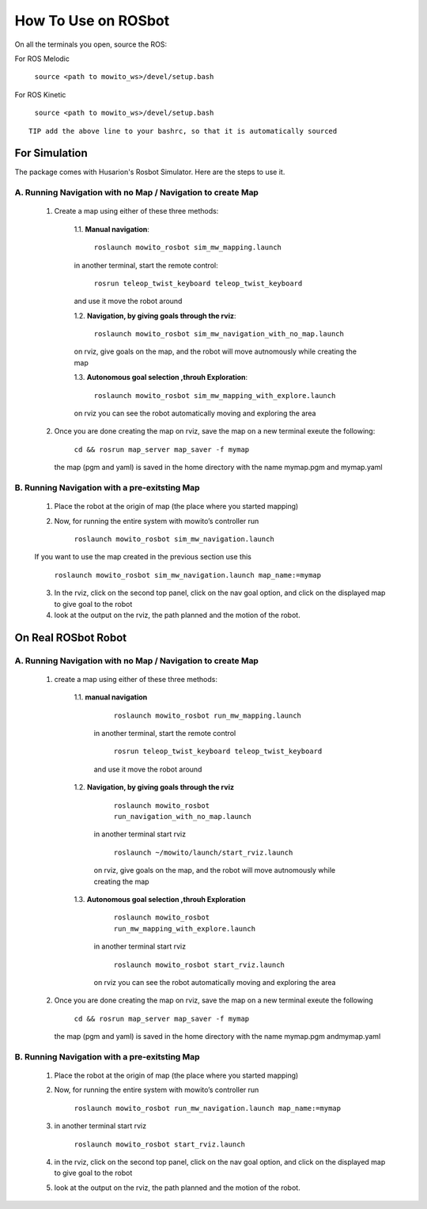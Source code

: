 How To Use on ROSbot
=====================================

On all the terminals you open, source the ROS:

For ROS Melodic

   ``source <path to mowito_ws>/devel/setup.bash``

For ROS Kinetic 

   ``source <path to mowito_ws>/devel/setup.bash``


::

      TIP add the above line to your bashrc, so that it is automatically sourced


For Simulation
--------------

The package comes with Husarion's Rosbot Simulator. Here are the steps to use it.


A. Running Navigation with no Map / Navigation to create Map
^^^^^^^^^^^^^^^^^^^^^^^^^^^^^^^^^^^^^^^^^^^^^^^^^^^^^^^^^^^^^^^^
            1. Create a map using either of these three methods:
                  
                  1.1. **Manual navigation**:
         
                  
                        ``roslaunch mowito_rosbot sim_mw_mapping.launch``
                  
                  in another terminal, start the remote control:
                  
                        ``rosrun teleop_twist_keyboard teleop_twist_keyboard``
                  
                  and use it move the robot around

                  1.2. **Navigation, by giving goals through the rviz**:
                  
                        ``roslaunch mowito_rosbot sim_mw_navigation_with_no_map.launch``
                  
                  on rviz, give goals on the map, and the robot will move autnomously while creating the map

                  1.3. **Autonomous goal selection ,throuh Exploration**:
                  
                        ``roslaunch mowito_rosbot sim_mw_mapping_with_explore.launch``
      
                  on rviz you can see the robot automatically moving and exploring the area

            2. Once you are done creating the map on rviz, save the map 
               on a new terminal exeute the following:
         
                        ``cd && rosrun map_server map_saver -f mymap``
            
               the map (pgm and yaml) is saved  in the home directory with the name mymap.pgm and mymap.yaml

B. Running Navigation  with a pre-exitsting Map
^^^^^^^^^^^^^^^^^^^^^^^^^^^^^^^^^^^^^^^^^^^^^^^^^^

            1. Place the robot at the origin of map (the place where you started mapping)
            
            2. Now, for running the entire system with mowito’s controller run
                  
                  ``roslaunch mowito_rosbot sim_mw_navigation.launch``

            If you want to use the map created in the previous section use this

                  ``roslaunch mowito_rosbot sim_mw_navigation.launch map_name:=mymap``


            3. In the rviz, click on the second top panel, click on the nav goal option, and click on the displayed map to give goal to the robot

            4. look at the output on the rviz, the path planned and the motion of the robot.



On Real ROSbot Robot
--------------------------

A. Running Navigation with no Map / Navigation to create Map
^^^^^^^^^^^^^^^^^^^^^^^^^^^^^^^^^^^^^^^^^^^^^^^^^^^^^^^^^^^^^^^^

            1. create a map using either of these three methods:

                  1.1. **manual navigation**\  

                        ``roslaunch mowito_rosbot run_mw_mapping.launch``\  
                     
                     in another terminal, start the remote control
                         
                        ``rosrun teleop_twist_keyboard teleop_twist_keyboard``\  
                        
                     and use it move the robot around 


                  1.2. **Navigation, by giving goals through the rviz**\  
                     
                        ``roslaunch mowito_rosbot run_navigation_with_no_map.launch``\  

                     in another terminal start rviz 
                     
                        ``roslaunch ~/mowito/launch/start_rviz.launch``\  

                     on rviz, give goals on the map, and the robot will move autnomously while creating the map 


                  1.3. **Autonomous goal selection ,throuh Exploration**\ 
                     
                        ``roslaunch mowito_rosbot run_mw_mapping_with_explore.launch``\  

                     in another terminal start rviz 
                     
                        ``roslaunch mowito_rosbot start_rviz.launch``\  
                        
                     on rviz you can see the robot automatically moving and exploring the area

            2. Once you are done creating the map on rviz, save the map on a new terminal exeute the following
               
                  ``cd && rosrun map_server map_saver -f mymap``\  

               the map (pgm and yaml) is saved in the home directory with the name mymap.pgm andmymap.yaml


B. Running Navigation with a pre-exitsting Map
^^^^^^^^^^^^^^^^^^^^^^^^^^^^^^^^^^^^^^^^^^^^^^^^^^

            1. Place the robot at the origin of map (the place where you started
               mapping)

            2. Now, for running the entire system with mowito’s controller run
               
                  
                  ``roslaunch mowito_rosbot run_mw_navigation.launch map_name:=mymap``\ 

            3. in another terminal start rviz

               
                  ``roslaunch mowito_rosbot start_rviz.launch``\ 

            4. in the rviz, click on the second top panel, click on the nav goal
               option, and click on the displayed map to give goal to the robot

            5. look at the output on the rviz, the path planned and the motion of
               the robot.


           
